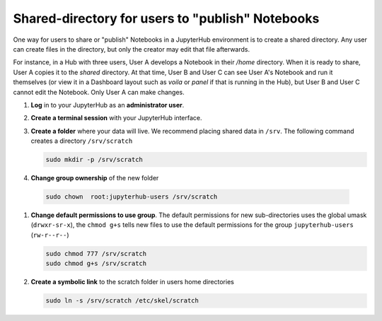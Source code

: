 .. _howto/content/share-data:

=================================================
Shared-directory for users to "publish" Notebooks
=================================================

One way for users to share or "publish" Notebooks in a JupyterHub environment
is to create a shared directory.  Any user can create files in the directory, 
but only the creator may edit that file afterwards.

For instance, in a Hub with three users, User A develops a Notebook in their
`/home` directory.  When it is ready to share, User A copies it to the 
`shared` directory.  At that time, User B and User C can see User A's
Notebook and run it themselves (or view it in a Dashboard layout 
such as `voila` or `panel` if that is running in the Hub), but User B
and User C cannot edit the Notebook.  Only User A can make changes.


#. **Log** in to your JupyterHub as an **administrator user**.

#. **Create a terminal session** with your JupyterHub interface.

   .. image:: ../../images/notebook/new-terminal-button.png
      :alt: New terminal button.
      
#. **Create a folder** where your data will live. We recommend placing shared
   data in ``/srv``.  The following command creates a directory ``/srv/scratch``

   .. code-block:: bash

      sudo mkdir -p /srv/scratch
      
#. **Change group ownership** of the new folder

  .. code-block:: bash
      
     sudo chown  root:jupyterhub-users /srv/scratch
      
#. **Change default permissions to use group**.  The default permissions for new 
   sub-directories uses the global umask (``drwxr-sr-x``), the ``chmod g+s`` tells
   new files to use the default permissions for the group ``jupyterhub-users`` 
   (``rw-r--r--``)
   
   .. code-block:: bash
   
      sudo chmod 777 /srv/scratch
      sudo chmod g+s /srv/scratch
   
   
#. **Create a symbolic link** to the scratch folder in users home directories

   .. code-block:: bash

      sudo ln -s /srv/scratch /etc/skel/scratch
   

